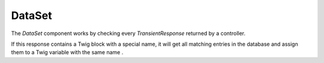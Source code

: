 DataSet
=======

The *DataSet* component works by checking every *TransientResponse* returned by a controller.

If this response contains a Twig block with a special name, it will get all matching entries in the database and assign them to a Twig variable with the same name .
